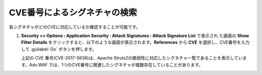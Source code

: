 CVE番号によるシグネチャの検索 
======================================

各シグネチャがどのCVEに対応しているか確認することが可能です。

#. **Security >> Options : Application Security : Attack Signatures : Attack Signature List** で表示され た画面の **Show Filter Details** をクリックすると、以下のような画面が表示されます。**References** から **CVE** を選択し、CVE番号を入力して :guilabel:`Go` ボタンを押します。
   
   .. image:: images/mod14-1.png
   
   上記の CVE 番号(CVE-2017-5638)は、Apache Struts2の脆弱性に対応したシグネチャ一覧であることを表示しています。Adv.WAF では、1つのCVE番号に関連したシグネチャが複数存在していることがあります。
